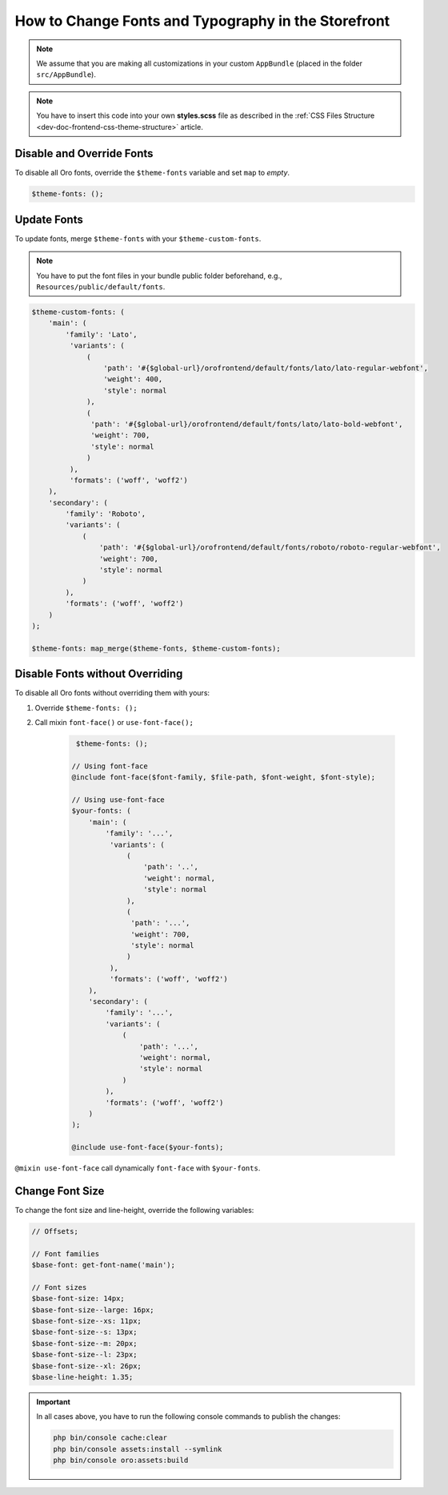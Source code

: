 .. _dev-doc-frontend-storefront-css-fonts:

How to Change Fonts and Typography in the Storefront
====================================================


.. note:: We assume that you are making all customizations in your custom ``AppBundle`` (placed in the folder ``src/AppBundle``).

.. note:: You have to insert this code into your own **styles.scss** file as described in
    the :ref:`CSS Files Structure <dev-doc-frontend-css-theme-structure>` article.

Disable and Override Fonts
--------------------------

To disable all Oro fonts, override the ``$theme-fonts`` variable and set ``map`` to *empty*.

.. code-block:: scss

    $theme-fonts: ();

Update Fonts
------------

To update fonts, merge ``$theme-fonts`` with your ``$theme-custom-fonts``.

.. note:: You have to put the font files in your bundle public folder beforehand, e.g., ``Resources/public/default/fonts``.

.. code-block:: scss


    $theme-custom-fonts: (
        'main': (
            'family': 'Lato',
             'variants': (
                 (
                     'path': '#{$global-url}/orofrontend/default/fonts/lato/lato-regular-webfont',
                     'weight': 400,
                     'style': normal
                 ),
                 (
                  'path': '#{$global-url}/orofrontend/default/fonts/lato/lato-bold-webfont',
                  'weight': 700,
                  'style': normal
                 )
             ),
             'formats': ('woff', 'woff2')
        ),
        'secondary': (
            'family': 'Roboto',
            'variants': (
                (
                    'path': '#{$global-url}/orofrontend/default/fonts/roboto/roboto-regular-webfont',
                    'weight': 700,
                    'style': normal
                )
            ),
            'formats': ('woff', 'woff2')
        )
    );

    $theme-fonts: map_merge($theme-fonts, $theme-custom-fonts);

Disable Fonts without Overriding
--------------------------------

To disable all Oro fonts without overriding them with yours:

1. Override ``$theme-fonts: ();``
2. Call mixin ``font-face()`` or ``use-font-face();``

    .. code-block:: scss


         $theme-fonts: ();

        // Using font-face
        @include font-face($font-family, $file-path, $font-weight, $font-style);

        // Using use-font-face
        $your-fonts: (
            'main': (
                'family': '...',
                 'variants': (
                     (
                         'path': '..',
                         'weight': normal,
                         'style': normal
                     ),
                     (
                      'path': '...',
                      'weight': 700,
                      'style': normal
                     )
                 ),
                 'formats': ('woff', 'woff2')
            ),
            'secondary': (
                'family': '...',
                'variants': (
                    (
                        'path': '...',
                        'weight': normal,
                        'style': normal
                    )
                ),
                'formats': ('woff', 'woff2')
            )
        );

        @include use-font-face($your-fonts);

``@mixin use-font-face`` call dynamically ``font-face`` with ``$your-fonts``.

Change Font Size
----------------

To change the font size and line-height, override the following variables:

.. code-block:: scss

    // Offsets;

    // Font families
    $base-font: get-font-name('main');

    // Font sizes
    $base-font-size: 14px;
    $base-font-size--large: 16px;
    $base-font-size--xs: 11px;
    $base-font-size--s: 13px;
    $base-font-size--m: 20px;
    $base-font-size--l: 23px;
    $base-font-size--xl: 26px;
    $base-line-height: 1.35;

.. important:: In all cases above, you have to run the following console commands to publish the changes:

                .. code-block:: none

                    php bin/console cache:clear
                    php bin/console assets:install --symlink
                    php bin/console oro:assets:build
